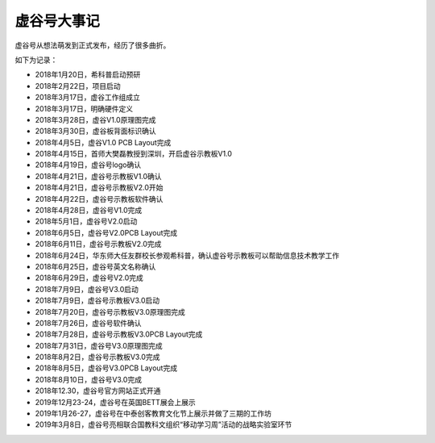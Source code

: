 
虚谷号大事记
===========================

虚谷号从想法萌发到正式发布，经历了很多曲折。

如下为记录：

- 2018年1月20日，希科普启动预研
- 2018年2月22日，项目启动
- 2018年3月17日，虚谷工作组成立
- 2018年3月17日，明确硬件定义
- 2018年3月28日，虚谷V1.0原理图完成
- 2018年3月30日，虚谷板背面标识确认
- 2018年4月5日，虚谷V1.0 PCB Layout完成
- 2018年4月15日，首师大樊磊教授到深圳，开启虚谷示教板V1.0
- 2018年4月19日，虚谷号logo确认
- 2018年4月21日，虚谷号示教板V1.0确认
- 2018年4月21日，虚谷号示教板V2.0开始
- 2018年4月22日，虚谷号示教板软件确认
- 2018年4月28日，虚谷号V1.0完成
- 2018年5月1日，虚谷号V2.0启动
- 2018年6月5日，虚谷号V2.0PCB Layout完成
- 2018年6月11日，虚谷号示教板V2.0完成
- 2018年6月24日，华东师大任友群校长参观希科普，确认虚谷号示教板可以帮助信息技术教学工作
- 2018年6月25日，虚谷号英文名称确认
- 2018年6月29日，虚谷号V2.0完成
- 2018年7月9日，虚谷号V3.0启动
- 2018年7月9日，虚谷号示教板V3.0启动
- 2018年7月20日，虚谷号示教板V3.0原理图完成
- 2018年7月26日，虚谷号软件确认
- 2018年7月28日，虚谷号示教板V3.0PCB Layout完成
- 2018年7月31日，虚谷号V3.0原理图完成
- 2018年8月2日，虚谷号示教板V3.0完成
- 2018年8月5日，虚谷号V3.0PCB Layout完成
- 2018年8月10日，虚谷号V3.0完成
- 2018年12.30，虚谷号官方网站正式开通
- 2019年12月23-24，虚谷号在英国BETT展会上展示
- 2019年1月26-27，虚谷号在中泰创客教育文化节上展示并做了三期的工作坊
- 2019年3月8日，虚谷号亮相联合国教科文组织“移动学习周”活动的战略实验室环节


